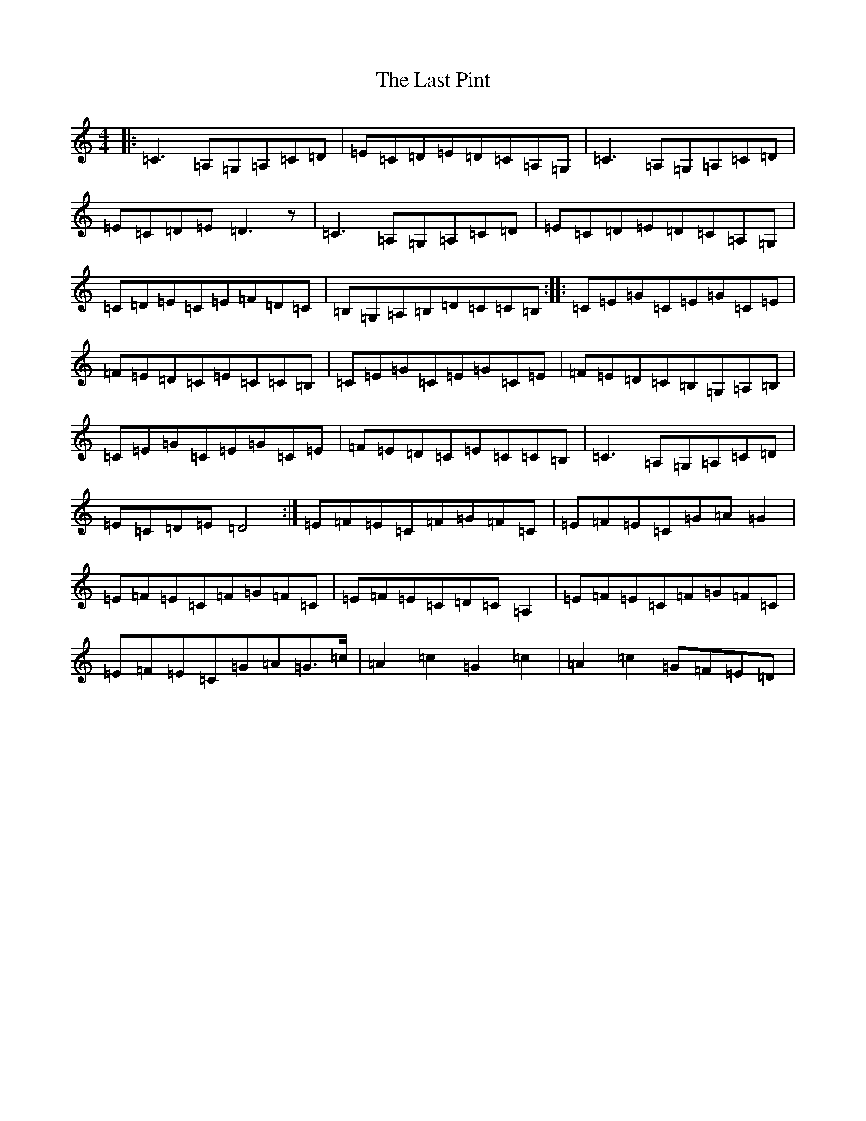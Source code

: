 X: 12175
T: Last Pint, The
S: https://thesession.org/tunes/223#setting223
Z: G Major
R: hornpipe
M: 4/4
L: 1/8
K: C Major
|:=C3=A,=G,=A,=C=D|=E=C=D=E=D=C=A,=G,|=C3=A,=G,=A,=C=D|=E=C=D=E=D3z|=C3=A,=G,=A,=C=D|=E=C=D=E=D=C=A,=G,|=C=D=E=C=E=F=D=C|=B,=G,=A,=B,=D=C=C=B,:||:=C=E=G=C=E=G=C=E|=F=E=D=C=E=C=C=B,|=C=E=G=C=E=G=C=E|=F=E=D=C=B,=G,=A,=B,|=C=E=G=C=E=G=C=E|=F=E=D=C=E=C=C=B,|=C3=A,=G,=A,=C=D|=E=C=D=E=D4:|=E=F=E=C=F=G=F=C|=E=F=E=C=G=A=G2|=E=F=E=C=F=G=F=C|=E=F=E=C=D=C=A,2|=E=F=E=C=F=G=F=C|=E=F=E=C=G=A=G>=c|=A2=c2=G2=c2|=A2=c2=G=F=E=D|